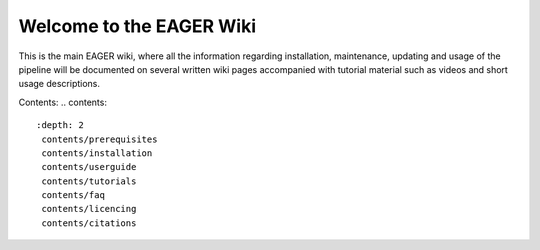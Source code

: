 Welcome to the EAGER Wiki
=========================

.. image:: contents/images/eager-logo.png
   :align: center

This is the main EAGER wiki, where all the information regarding installation, maintenance, updating and usage of the pipeline will be documented on several written wiki pages accompanied with tutorial material such as videos and short usage descriptions.

Contents:
.. contents::
   :depth: 2
    contents/prerequisites
    contents/installation
    contents/userguide
    contents/tutorials
    contents/faq
    contents/licencing
    contents/citations

